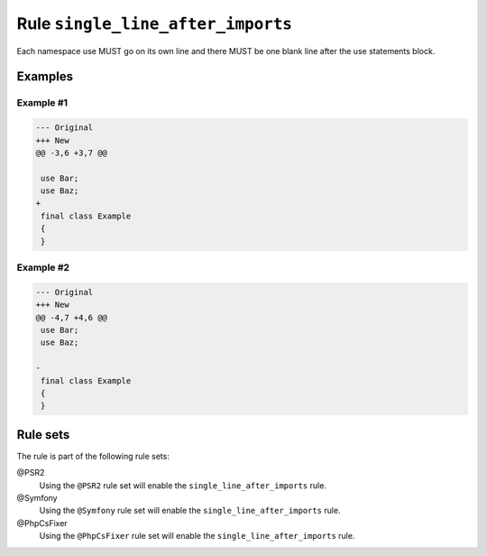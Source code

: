 ==================================
Rule ``single_line_after_imports``
==================================

Each namespace use MUST go on its own line and there MUST be one blank line
after the use statements block.

Examples
--------

Example #1
~~~~~~~~~~

.. code-block:: diff

   --- Original
   +++ New
   @@ -3,6 +3,7 @@

    use Bar;
    use Baz;
   +
    final class Example
    {
    }

Example #2
~~~~~~~~~~

.. code-block:: diff

   --- Original
   +++ New
   @@ -4,7 +4,6 @@
    use Bar;
    use Baz;

   -
    final class Example
    {
    }

Rule sets
---------

The rule is part of the following rule sets:

@PSR2
  Using the ``@PSR2`` rule set will enable the ``single_line_after_imports`` rule.

@Symfony
  Using the ``@Symfony`` rule set will enable the ``single_line_after_imports`` rule.

@PhpCsFixer
  Using the ``@PhpCsFixer`` rule set will enable the ``single_line_after_imports`` rule.
